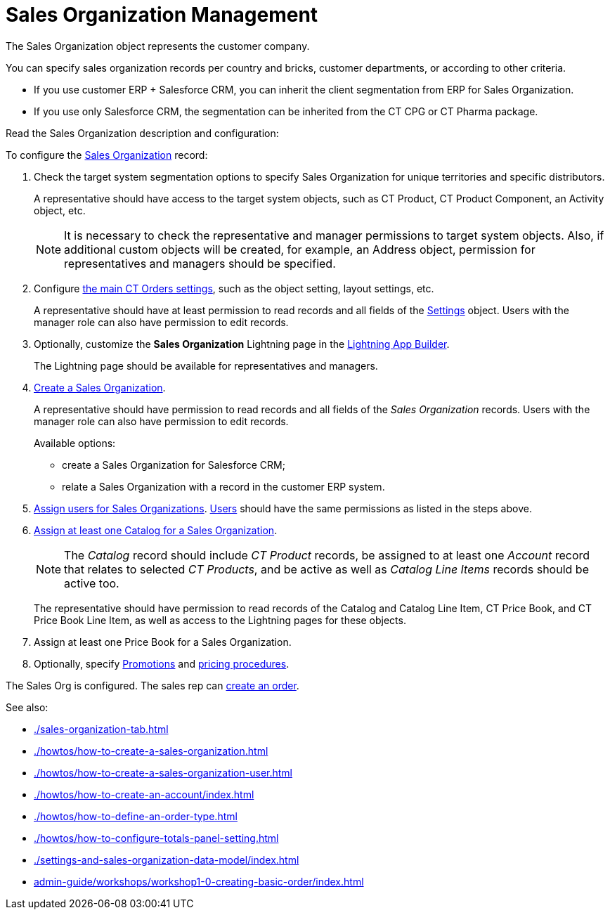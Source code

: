 = Sales Organization Management

The [.object]#Sales Organization# object represents the customer company.

You can specify sales organization records per country and bricks, customer departments, or according to other criteria.

* If you use customer ERP {plus} Salesforce CRM, you can inherit the client segmentation from ERP for Sales Organization.
* If you use only Salesforce CRM, the segmentation can be inherited from the CT CPG or CT Pharma package.

Read the Sales Organization description and configuration:

To configure the xref:./settings-and-sales-organization-data-model/sales-organization-field-reference.adoc[Sales Organization] record:

. Check the target system segmentation options to specify Sales Organization for unique territories and specific distributors.
+
A representative should have access to the target system objects, such as CT Product, CT Product Component, an [.object]#Activity# object, etc.
+
NOTE: It is necessary to check the representative and manager permissions to target system objects. Also, if additional custom objects will be created, for example, an [.object]#Address# object, permission for representatives and managers should be specified.
. Configure xref:admin-guide/getting-started/setting-up-an-instance/configuring-object-setting.adoc[the main CT Orders settings], such as the object setting, layout settings, etc.
+
A representative should have at least permission to read records and all fields of the xref:admin-guide/managing-ct-orders/sales-organization-management/settings-and-sales-organization-data-model/settings-fields-reference/index.adoc[Settings] object. Users with the manager role can also have permission to edit records.
. Optionally, customize the *Sales Organization* Lightning page in the link:https://help.salesforce.com/articleView?id=lightning_app_builder_overview.htm&type=5[Lightning
App Builder].
+
The Lightning page should be available for representatives and managers.
. xref:admin-guide/workshops/workshop1-0-creating-basic-order/creating-a-sales-organization-1-0.adoc[Create a Sales Organization].
+
A representative should have permission to read records and all fields of the _Sales Organization_ records. Users with the manager role can also have permission to edit records.
+
Available options:

* create a Sales Organization for Salesforce CRM;
* relate a Sales Organization with a record in the customer ERP system.
. xref:admin-guide/workshops/workshop1-0-creating-basic-order/creating-a-sales-organization-user-1-0.adoc[Assign users for Sales Organizations].
xref:./settings-and-sales-organization-data-model/sales-organization-user-field-reference.adoc[Users] should have the same permissions as listed in the steps above.
. xref:admin-guide/managing-ct-orders/catalog-management/catalog-data-model/catalogs-field-reference.adoc[Assign at least one Catalog for a Sales Organization].
+
NOTE: The _Catalog_ record should include _CT Product_ records, be assigned to at least one _Account_ record that relates to selected _CT Products_, and be active as well as _Catalog Line Items_ records should be active too.
+
The representative should have permission to read records of the [.object]#Catalog# and [.object]#Catalog Line Item#, [.object]#CT Price Book#, and [.object]#CT Price Book Line Item#, as well as access to the Lightning pages for these objects.
. Assign at least one [.object]#Price Book# for a [.object]#Sales Organization#.
. Optionally, specify xref:admin-guide/managing-ct-orders/discount-management/promotion-data-model/promotion-field-reference.adoc[Promotions] and xref:admin-guide/managing-ct-orders/price-management/ref-guide/pricing-procedure-fields-reference.adoc[pricing procedures].

The Sales Org is configured. The sales rep can xref:admin-guide/managing-ct-orders/order-management/index.adoc[create an order].

See also:

* xref:./sales-organization-tab.adoc[]
* xref:./howtos/how-to-create-a-sales-organization.adoc[]
* xref:./howtos/how-to-create-a-sales-organization-user.adoc[]
* xref:./howtos/how-to-create-an-account/index.adoc[]
* xref:./howtos/how-to-define-an-order-type.adoc[]
* xref:./howtos/how-to-configure-totals-panel-setting.adoc[]
* xref:./settings-and-sales-organization-data-model/index.adoc[]
* xref:admin-guide/workshops/workshop1-0-creating-basic-order/index.adoc[]

